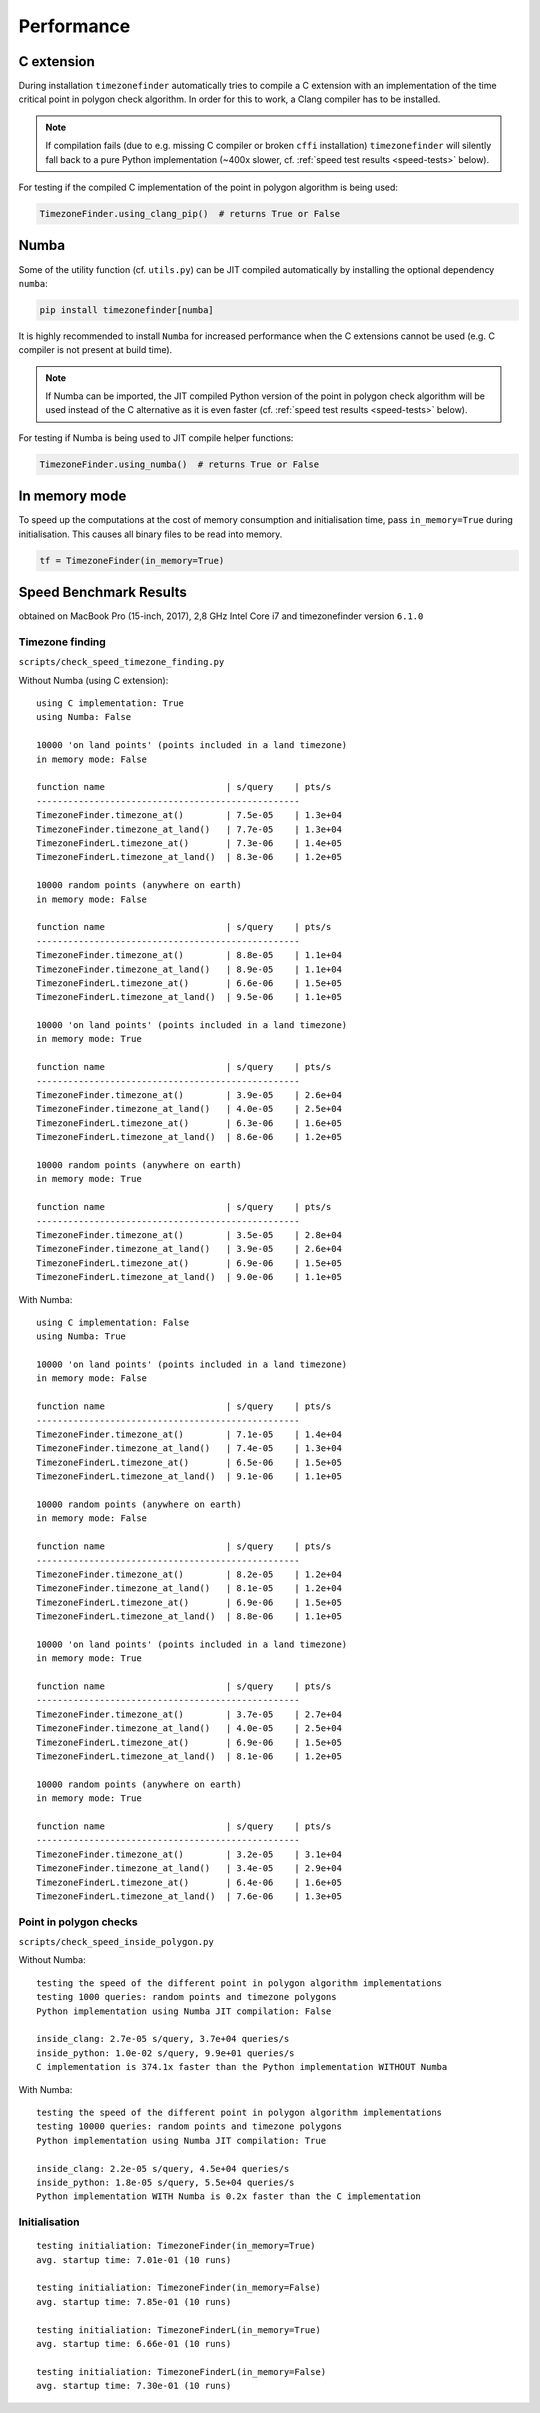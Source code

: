
Performance
===========


C extension
-----------

During installation ``timezonefinder`` automatically tries to compile a C extension with an implementation of the time critical point in polygon check algorithm.
In order for this to work, a Clang compiler has to be installed.

.. note::

    If compilation fails (due to e.g. missing C compiler or broken ``cffi`` installation) ``timezonefinder`` will silently fall back to a pure Python implementation (~400x slower, cf. :ref:`speed test results <speed-tests>` below).


For testing if the compiled C implementation of the point in polygon algorithm is being used:

.. code-block:: python

    TimezoneFinder.using_clang_pip()  # returns True or False



Numba
-----

Some of the utility function (cf. ``utils.py``) can be JIT compiled automatically by installing the optional dependency ``numba``:

.. code-block:: console

    pip install timezonefinder[numba]


It is highly recommended to install ``Numba`` for increased performance when the C extensions cannot be used (e.g. C compiler is not present at build time).


.. note::

    If Numba can be imported, the JIT compiled Python version of the point in polygon check algorithm will be used instead of the C alternative as it is even faster (cf. :ref:`speed test results <speed-tests>` below).



For testing if Numba is being used to JIT compile helper functions:


.. code-block:: python

    TimezoneFinder.using_numba()  # returns True or False



In memory mode
--------------

To speed up the computations at the cost of memory consumption and initialisation time, pass ``in_memory=True`` during initialisation.
This causes all binary files to be read into memory.

.. code-block:: python

    tf = TimezoneFinder(in_memory=True)



.. _speed-tests:

Speed Benchmark Results
-----------------------

obtained on MacBook Pro (15-inch, 2017), 2,8 GHz Intel Core i7 and timezonefinder version ``6.1.0``


Timezone finding
^^^^^^^^^^^^^^^^

``scripts/check_speed_timezone_finding.py``



Without Numba (using C extension):

::

    using C implementation: True
    using Numba: False

    10000 'on land points' (points included in a land timezone)
    in memory mode: False

    function name                       | s/query    | pts/s
    --------------------------------------------------
    TimezoneFinder.timezone_at()        | 7.5e-05    | 1.3e+04
    TimezoneFinder.timezone_at_land()   | 7.7e-05    | 1.3e+04
    TimezoneFinderL.timezone_at()       | 7.3e-06    | 1.4e+05
    TimezoneFinderL.timezone_at_land()  | 8.3e-06    | 1.2e+05

    10000 random points (anywhere on earth)
    in memory mode: False

    function name                       | s/query    | pts/s
    --------------------------------------------------
    TimezoneFinder.timezone_at()        | 8.8e-05    | 1.1e+04
    TimezoneFinder.timezone_at_land()   | 8.9e-05    | 1.1e+04
    TimezoneFinderL.timezone_at()       | 6.6e-06    | 1.5e+05
    TimezoneFinderL.timezone_at_land()  | 9.5e-06    | 1.1e+05

    10000 'on land points' (points included in a land timezone)
    in memory mode: True

    function name                       | s/query    | pts/s
    --------------------------------------------------
    TimezoneFinder.timezone_at()        | 3.9e-05    | 2.6e+04
    TimezoneFinder.timezone_at_land()   | 4.0e-05    | 2.5e+04
    TimezoneFinderL.timezone_at()       | 6.3e-06    | 1.6e+05
    TimezoneFinderL.timezone_at_land()  | 8.6e-06    | 1.2e+05

    10000 random points (anywhere on earth)
    in memory mode: True

    function name                       | s/query    | pts/s
    --------------------------------------------------
    TimezoneFinder.timezone_at()        | 3.5e-05    | 2.8e+04
    TimezoneFinder.timezone_at_land()   | 3.9e-05    | 2.6e+04
    TimezoneFinderL.timezone_at()       | 6.9e-06    | 1.5e+05
    TimezoneFinderL.timezone_at_land()  | 9.0e-06    | 1.1e+05



With Numba:

::

    using C implementation: False
    using Numba: True

    10000 'on land points' (points included in a land timezone)
    in memory mode: False

    function name                       | s/query    | pts/s
    --------------------------------------------------
    TimezoneFinder.timezone_at()        | 7.1e-05    | 1.4e+04
    TimezoneFinder.timezone_at_land()   | 7.4e-05    | 1.3e+04
    TimezoneFinderL.timezone_at()       | 6.5e-06    | 1.5e+05
    TimezoneFinderL.timezone_at_land()  | 9.1e-06    | 1.1e+05

    10000 random points (anywhere on earth)
    in memory mode: False

    function name                       | s/query    | pts/s
    --------------------------------------------------
    TimezoneFinder.timezone_at()        | 8.2e-05    | 1.2e+04
    TimezoneFinder.timezone_at_land()   | 8.1e-05    | 1.2e+04
    TimezoneFinderL.timezone_at()       | 6.9e-06    | 1.5e+05
    TimezoneFinderL.timezone_at_land()  | 8.8e-06    | 1.1e+05

    10000 'on land points' (points included in a land timezone)
    in memory mode: True

    function name                       | s/query    | pts/s
    --------------------------------------------------
    TimezoneFinder.timezone_at()        | 3.7e-05    | 2.7e+04
    TimezoneFinder.timezone_at_land()   | 4.0e-05    | 2.5e+04
    TimezoneFinderL.timezone_at()       | 6.9e-06    | 1.5e+05
    TimezoneFinderL.timezone_at_land()  | 8.1e-06    | 1.2e+05

    10000 random points (anywhere on earth)
    in memory mode: True

    function name                       | s/query    | pts/s
    --------------------------------------------------
    TimezoneFinder.timezone_at()        | 3.2e-05    | 3.1e+04
    TimezoneFinder.timezone_at_land()   | 3.4e-05    | 2.9e+04
    TimezoneFinderL.timezone_at()       | 6.4e-06    | 1.6e+05
    TimezoneFinderL.timezone_at_land()  | 7.6e-06    | 1.3e+05



Point in polygon checks
^^^^^^^^^^^^^^^^^^^^^^^

``scripts/check_speed_inside_polygon.py``


Without Numba:

::

    testing the speed of the different point in polygon algorithm implementations
    testing 1000 queries: random points and timezone polygons
    Python implementation using Numba JIT compilation: False

    inside_clang: 2.7e-05 s/query, 3.7e+04 queries/s
    inside_python: 1.0e-02 s/query, 9.9e+01 queries/s
    C implementation is 374.1x faster than the Python implementation WITHOUT Numba


With Numba:

::

    testing the speed of the different point in polygon algorithm implementations
    testing 10000 queries: random points and timezone polygons
    Python implementation using Numba JIT compilation: True

    inside_clang: 2.2e-05 s/query, 4.5e+04 queries/s
    inside_python: 1.8e-05 s/query, 5.5e+04 queries/s
    Python implementation WITH Numba is 0.2x faster than the C implementation


Initialisation
^^^^^^^^^^^^^^^^^^^^^^^

::

    testing initialiation: TimezoneFinder(in_memory=True)
    avg. startup time: 7.01e-01 (10 runs)

    testing initialiation: TimezoneFinder(in_memory=False)
    avg. startup time: 7.85e-01 (10 runs)

    testing initialiation: TimezoneFinderL(in_memory=True)
    avg. startup time: 6.66e-01 (10 runs)

    testing initialiation: TimezoneFinderL(in_memory=False)
    avg. startup time: 7.30e-01 (10 runs)
